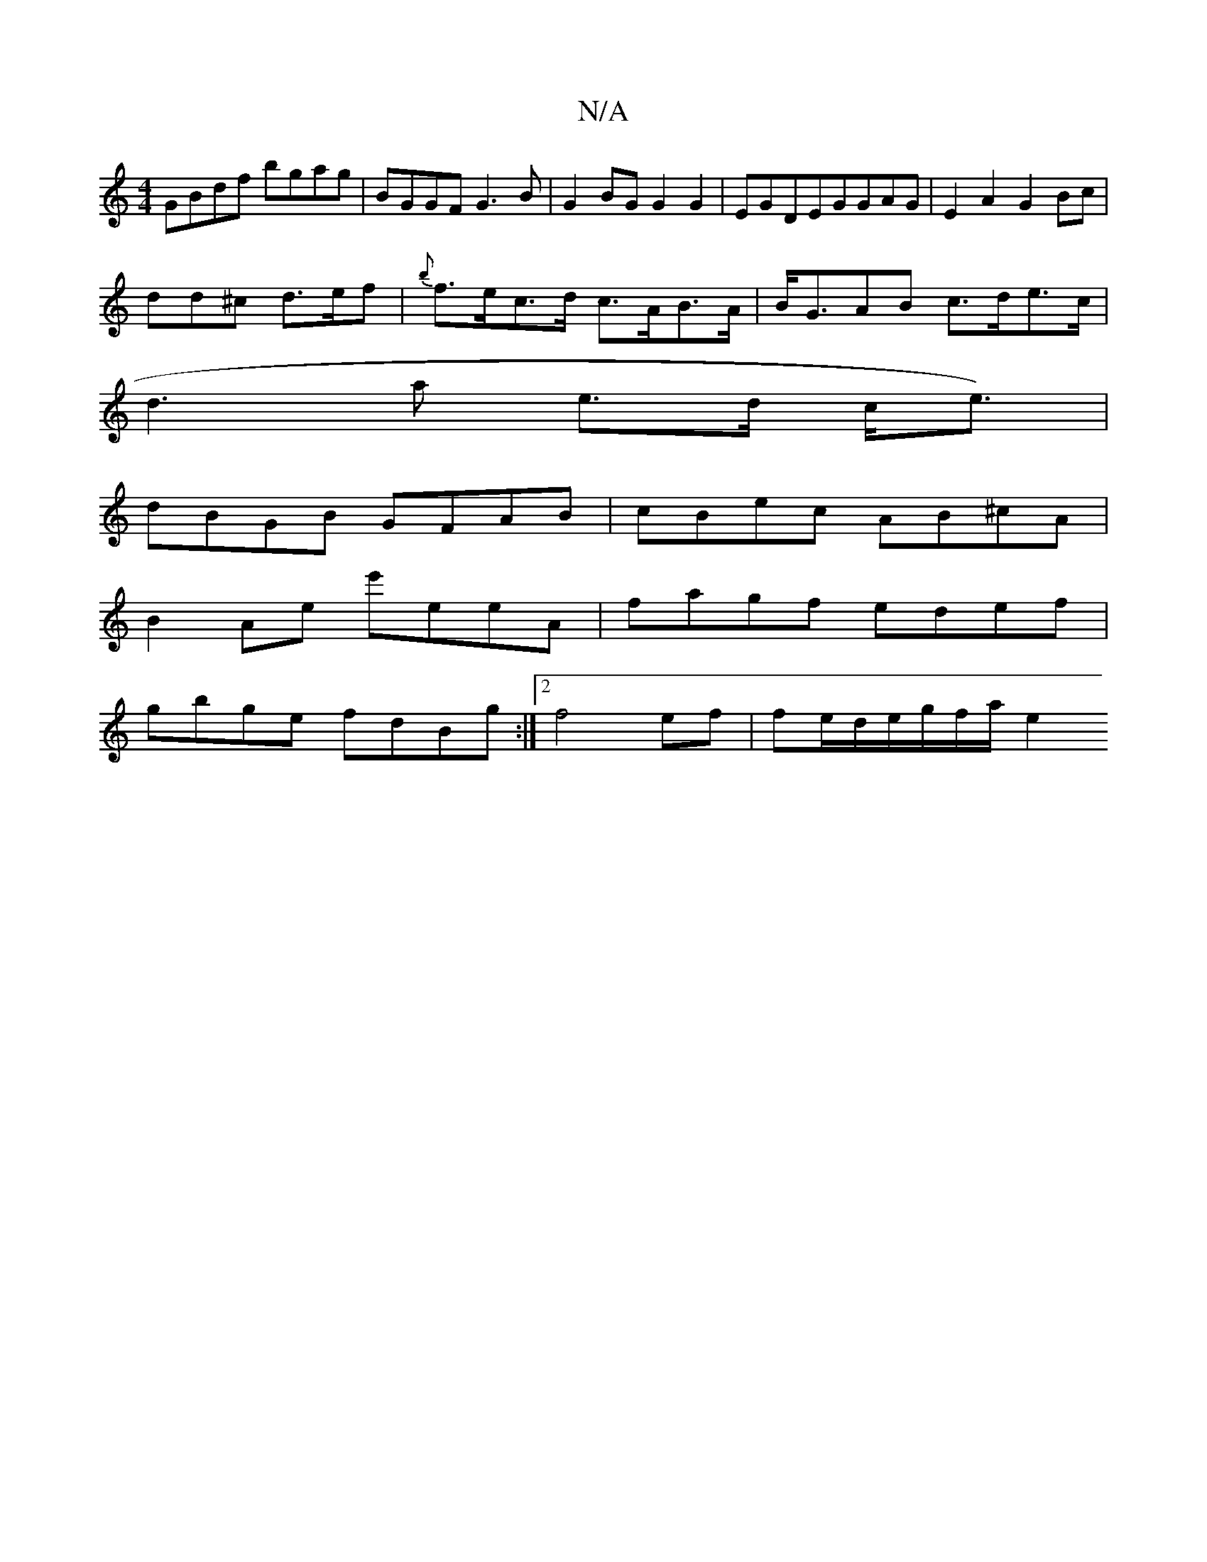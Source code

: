 X:1
T:N/A
M:4/4
R:N/A
K:Cmajor
 GBdf bgag | BGGF G3B | G2BG G2G2 | EGDEGGAG | E2 A2 G2 Bc |
dd^c d>ef | {b}f>ec>d c>AB>A|B<GAB c>de>c |
d3a e>d c<e) |
dBGB GFAB | cBec AB^cA|
B2Ae e'eeA|fagf edef|
gbge fdBg:|2 f4ef|fe/d/e/g/f/a/ e2